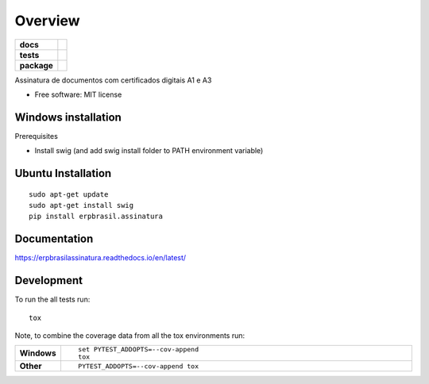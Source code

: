 ========
Overview
========

.. start-badges

.. list-table::
    :stub-columns: 1

    * - docs
      - |docs|
    * - tests
      - | |travis| |appveyor| |requires|
        | |codecov|
    * - package
      - | |version| |wheel| |supported-versions| |supported-implementations|
        | |commits-since|

.. |docs| image:: https://readthedocs.org/projects/erpbrasilassinatura/badge/?version=latest
    :target: https://erpbrasilassinatura.readthedocs.io/en/latest/?badge=latest
    :alt: Documentation Status

.. |travis| image:: https://api.travis-ci.org/erpbrasil/erpbrasil.assinatura.svg?branch=master
    :alt: Travis-CI Build Status
    :target: https://travis-ci.org/erpbrasil/erpbrasil.assinatura

.. |appveyor| image:: https://ci.appveyor.com/api/projects/status/github/erpbrasil/erpbrasil.assinatura?branch=master&svg=true
    :alt: AppVeyor Build Status
    :target: https://ci.appveyor.com/project/erpbrasil/erpbrasil.assinatura

.. |requires| image:: https://requires.io/github/erpbrasil/erpbrasil.assinatura/requirements.svg?branch=master
     :target: https://requires.io/github/erpbrasil/erpbrasil.assinatura/requirements/?branch=master
     :alt: Requirements Status

.. |codecov| image:: https://codecov.io/gh/erpbrasil/erpbrasil.assinatura/branch/master/graphs/badge.svg?branch=master
    :alt: Coverage Status
    :target: https://codecov.io/github/erpbrasil/erpbrasil.assinatura

.. |version| image:: https://img.shields.io/pypi/v/erpbrasil.assinatura.svg
    :alt: PyPI Package latest release
    :target: https://erpbrasilassinatura.readthedocs.io/en/latest/

.. |commits-since| image:: https://img.shields.io/github/commits-since/erpbrasil/erpbrasil.assinatura/v0.4.1...svg
    :alt: Commits since latest release
    :target: https://github.com/erpbrasil/erpbrasil.assinatura/compare/v0.4.1....master

.. |wheel| image:: https://img.shields.io/pypi/wheel/erpbrasil.assinatura.svg
    :alt: PyPI Wheel
    :target: https://pypi.org/project/erpbrasil.assinatura

.. |supported-versions| image:: https://img.shields.io/pypi/pyversions/erpbrasil.assinatura.svg
    :alt: Supported versions
    :target: https://pypi.org/project/erpbrasil.assinatura

.. |supported-implementations| image:: https://img.shields.io/pypi/implementation/erpbrasil.assinatura.svg
    :alt: Supported implementations
    :target: https://pypi.org/project/erpbrasil.assinatura


.. end-badges

Assinatura de documentos com certificados digitais A1 e A3

* Free software: MIT license

Windows installation
====================

Prerequisites

* Install swig (and add swig install folder to PATH environment variable)


Ubuntu Installation
===================

::

    sudo apt-get update
    sudo apt-get install swig
    pip install erpbrasil.assinatura

Documentation
=============


https://erpbrasilassinatura.readthedocs.io/en/latest/

Development
===========

To run the all tests run::

    tox

Note, to combine the coverage data from all the tox environments run:

.. list-table::
    :widths: 10 90
    :stub-columns: 1

    - - Windows
      - ::

            set PYTEST_ADDOPTS=--cov-append
            tox

    - - Other

      - ::

            PYTEST_ADDOPTS=--cov-append tox
